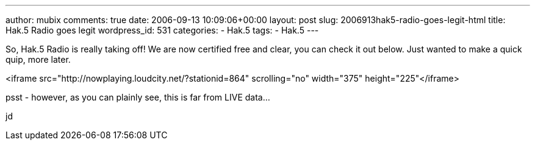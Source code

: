 ---
author: mubix
comments: true
date: 2006-09-13 10:09:06+00:00
layout: post
slug: 2006913hak5-radio-goes-legit-html
title: Hak.5 Radio goes legit
wordpress_id: 531
categories:
- Hak.5
tags:
- Hak.5
---

So, Hak.5 Radio is really taking off! We are now certified free and clear, you can check it out below. Just wanted to make a quick quip, more later.  
  
<iframe src="http://nowplaying.loudcity.net/?stationid=864" scrolling="no" width="375" height="225"</iframe>  
  
psst - however, as you can plainly see, this is far from LIVE data...  
  
jd
